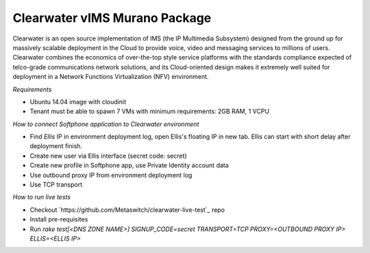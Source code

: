 Clearwater vIMS Murano Package
~~~~~~~~~~~~~~~~~~~~~~~~~~~~~~

Clearwater is an open source implementation of IMS (the IP Multimedia
Subsystem) designed from the ground up for massively scalable deployment
in the Cloud to provide voice, video and messaging services to millions
of users. Clearwater combines the economics of over-the-top style service
platforms with the standards compliance expected of telco-grade communications
network solutions, and its Cloud-oriented design makes it extremely
well suited for deployment in a
Network Functions Virtualization (NFV) environment.

*Requirements*

* Ubuntu 14.04 image with cloudinit
* Tenant must be able to spawn 7 VMs with minimum requirements: 2GB RAM, 1 VCPU

*How to connect Softphone application to Clearwater environment*

* Find `Ellis` IP in environment deployment log, open Ellis's floating IP in new tab.
  Ellis can start with short delay after deployment finish.
* Create new user via Ellis interface (secret code: secret)
* Create new profile in Softphone app, use Private Identity account data
* Use outbound proxy IP from environment deployment log
* Use TCP transport

*How to run live tests*

* Checkout `https://github.com/Metaswitch/clearwater-live-test`_ repo
* Install pre-requisites
* Run `rake test[<DNS ZONE NAME>] SIGNUP_CODE=secret TRANSPORT=TCP PROXY=<OUTBOUND PROXY IP> ELLIS=<ELLIS IP>`
